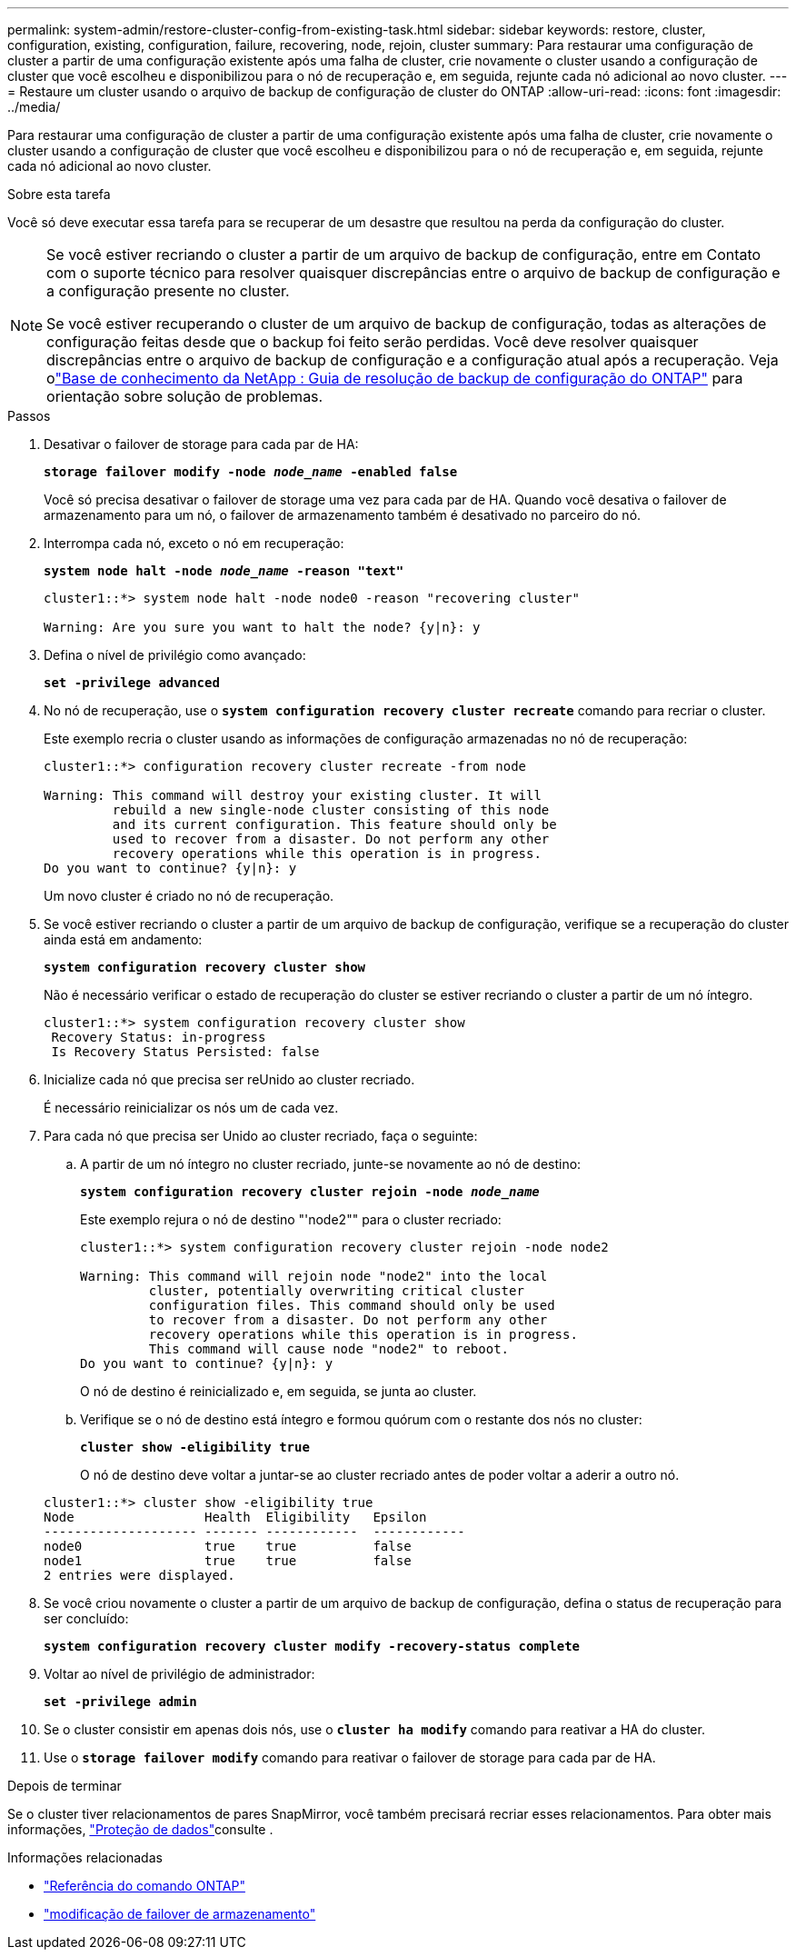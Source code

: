 ---
permalink: system-admin/restore-cluster-config-from-existing-task.html 
sidebar: sidebar 
keywords: restore, cluster, configuration, existing, configuration, failure, recovering, node, rejoin, cluster 
summary: Para restaurar uma configuração de cluster a partir de uma configuração existente após uma falha de cluster, crie novamente o cluster usando a configuração de cluster que você escolheu e disponibilizou para o nó de recuperação e, em seguida, rejunte cada nó adicional ao novo cluster. 
---
= Restaure um cluster usando o arquivo de backup de configuração de cluster do ONTAP
:allow-uri-read: 
:icons: font
:imagesdir: ../media/


[role="lead"]
Para restaurar uma configuração de cluster a partir de uma configuração existente após uma falha de cluster, crie novamente o cluster usando a configuração de cluster que você escolheu e disponibilizou para o nó de recuperação e, em seguida, rejunte cada nó adicional ao novo cluster.

.Sobre esta tarefa
Você só deve executar essa tarefa para se recuperar de um desastre que resultou na perda da configuração do cluster.

[NOTE]
====
Se você estiver recriando o cluster a partir de um arquivo de backup de configuração, entre em Contato com o suporte técnico para resolver quaisquer discrepâncias entre o arquivo de backup de configuração e a configuração presente no cluster.

Se você estiver recuperando o cluster de um arquivo de backup de configuração, todas as alterações de configuração feitas desde que o backup foi feito serão perdidas. Você deve resolver quaisquer discrepâncias entre o arquivo de backup de configuração e a configuração atual após a recuperação. Veja olink:https://kb.netapp.com/Advice_and_Troubleshooting/Data_Storage_Software/ONTAP_OS/ONTAP_Configuration_Backup_Resolution_Guide["Base de conhecimento da NetApp : Guia de resolução de backup de configuração do ONTAP"^] para orientação sobre solução de problemas.

====
.Passos
. Desativar o failover de storage para cada par de HA:
+
`*storage failover modify -node _node_name_ -enabled false*`

+
Você só precisa desativar o failover de storage uma vez para cada par de HA. Quando você desativa o failover de armazenamento para um nó, o failover de armazenamento também é desativado no parceiro do nó.

. Interrompa cada nó, exceto o nó em recuperação:
+
`*system node halt -node _node_name_ -reason "text"*`

+
[listing]
----
cluster1::*> system node halt -node node0 -reason "recovering cluster"

Warning: Are you sure you want to halt the node? {y|n}: y
----
. Defina o nível de privilégio como avançado:
+
`*set -privilege advanced*`

. No nó de recuperação, use o `*system configuration recovery cluster recreate*` comando para recriar o cluster.
+
Este exemplo recria o cluster usando as informações de configuração armazenadas no nó de recuperação:

+
[listing]
----
cluster1::*> configuration recovery cluster recreate -from node

Warning: This command will destroy your existing cluster. It will
         rebuild a new single-node cluster consisting of this node
         and its current configuration. This feature should only be
         used to recover from a disaster. Do not perform any other
         recovery operations while this operation is in progress.
Do you want to continue? {y|n}: y
----
+
Um novo cluster é criado no nó de recuperação.

. Se você estiver recriando o cluster a partir de um arquivo de backup de configuração, verifique se a recuperação do cluster ainda está em andamento:
+
`*system configuration recovery cluster show*`

+
Não é necessário verificar o estado de recuperação do cluster se estiver recriando o cluster a partir de um nó íntegro.

+
[listing]
----
cluster1::*> system configuration recovery cluster show
 Recovery Status: in-progress
 Is Recovery Status Persisted: false
----
. Inicialize cada nó que precisa ser reUnido ao cluster recriado.
+
É necessário reinicializar os nós um de cada vez.

. Para cada nó que precisa ser Unido ao cluster recriado, faça o seguinte:
+
.. A partir de um nó íntegro no cluster recriado, junte-se novamente ao nó de destino:
+
`*system configuration recovery cluster rejoin -node _node_name_*`

+
Este exemplo rejura o nó de destino "'node2"" para o cluster recriado:

+
[listing]
----
cluster1::*> system configuration recovery cluster rejoin -node node2

Warning: This command will rejoin node "node2" into the local
         cluster, potentially overwriting critical cluster
         configuration files. This command should only be used
         to recover from a disaster. Do not perform any other
         recovery operations while this operation is in progress.
         This command will cause node "node2" to reboot.
Do you want to continue? {y|n}: y
----
+
O nó de destino é reinicializado e, em seguida, se junta ao cluster.

.. Verifique se o nó de destino está íntegro e formou quórum com o restante dos nós no cluster:
+
`*cluster show -eligibility true*`

+
O nó de destino deve voltar a juntar-se ao cluster recriado antes de poder voltar a aderir a outro nó.

+
[listing]
----
cluster1::*> cluster show -eligibility true
Node                 Health  Eligibility   Epsilon
-------------------- ------- ------------  ------------
node0                true    true          false
node1                true    true          false
2 entries were displayed.
----


. Se você criou novamente o cluster a partir de um arquivo de backup de configuração, defina o status de recuperação para ser concluído:
+
`*system configuration recovery cluster modify -recovery-status complete*`

. Voltar ao nível de privilégio de administrador:
+
`*set -privilege admin*`

. Se o cluster consistir em apenas dois nós, use o `*cluster ha modify*` comando para reativar a HA do cluster.
. Use o `*storage failover modify*` comando para reativar o failover de storage para cada par de HA.


.Depois de terminar
Se o cluster tiver relacionamentos de pares SnapMirror, você também precisará recriar esses relacionamentos. Para obter mais informações, link:../data-protection/index.html["Proteção de dados"]consulte .

.Informações relacionadas
* link:https://docs.netapp.com/us-en/ontap-cli/["Referência do comando ONTAP"^]
* link:https://docs.netapp.com/us-en/ontap-cli/storage-failover-modify.html["modificação de failover de armazenamento"^]


